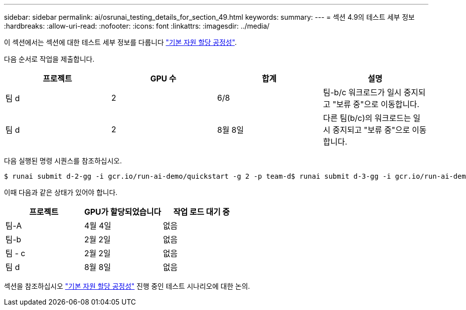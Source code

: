 ---
sidebar: sidebar 
permalink: ai/osrunai_testing_details_for_section_49.html 
keywords:  
summary:  
---
= 섹션 4.9의 테스트 세부 정보
:hardbreaks:
:allow-uri-read: 
:nofooter: 
:icons: font
:linkattrs: 
:imagesdir: ../media/


[role="lead"]
이 섹션에서는 섹션에 대한 테스트 세부 정보를 다룹니다 link:osrunai_basic_resource_allocation_fairness.html["기본 자원 할당 공정성"].

다음 순서로 작업을 제출합니다.

|===
| 프로젝트 | GPU 수 | 합계 | 설명 


| 팀 d | 2 | 6/8 | 팀-b/c 워크로드가 일시 중지되고 "보류 중"으로 이동합니다. 


| 팀 d | 2 | 8월 8일 | 다른 팀(b/c)의 워크로드는 일시 중지되고 "보류 중"으로 이동합니다. 
|===
다음 실행된 명령 시퀀스를 참조하십시오.

....
$ runai submit d-2-gg -i gcr.io/run-ai-demo/quickstart -g 2 -p team-d$ runai submit d-3-gg -i gcr.io/run-ai-demo/quickstart -g 2 -p team-d
....
이때 다음과 같은 상태가 있어야 합니다.

|===
| 프로젝트 | GPU가 할당되었습니다 | 작업 로드 대기 중 


| 팀-A | 4월 4일 | 없음 


| 팀-b | 2월 2일 | 없음 


| 팀 - c | 2월 2일 | 없음 


| 팀 d | 8월 8일 | 없음 
|===
섹션을 참조하십시오 link:osrunai_basic_resource_allocation_fairness.html["기본 자원 할당 공정성"] 진행 중인 테스트 시나리오에 대한 논의.
